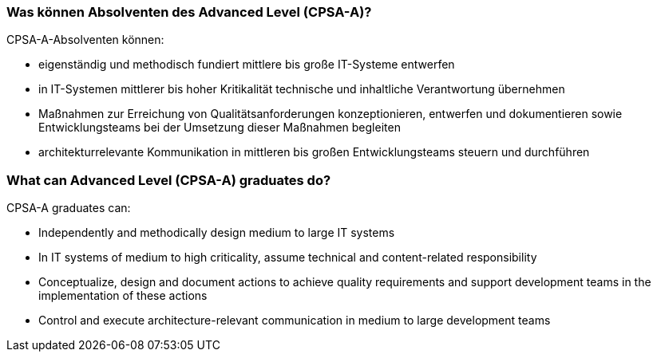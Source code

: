 // tag::DE[]
=== Was können Absolventen des Advanced Level (CPSA-A)?
CPSA-A-Absolventen können:

- eigenständig und methodisch fundiert mittlere bis große IT-Systeme entwerfen
- in IT-Systemen mittlerer bis hoher Kritikalität technische und inhaltliche Verantwortung übernehmen
- Maßnahmen zur Erreichung von Qualitätsanforderungen konzeptionieren, entwerfen und dokumentieren sowie Entwicklungsteams bei der Umsetzung dieser Maßnahmen begleiten
- architekturrelevante Kommunikation in mittleren bis großen Entwicklungsteams steuern und durchführen

// end::DE[]

// tag::EN[]
=== What can Advanced Level (CPSA-A) graduates do?
CPSA-A graduates can:

- Independently and methodically design medium to large IT systems
- In IT systems of medium to high criticality, assume technical and content-related responsibility
- Conceptualize, design and document actions to achieve quality requirements and support development teams in the implementation of these actions
- Control and execute architecture-relevant communication in medium to large development teams
// end::EN[]

// tag::REMARK[]
// end::REMARK[]
